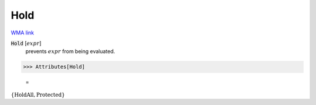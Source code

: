 Hold
====

`WMA link <https://reference.wolfram.com/language/ref/Hold.html>`_


:code:`Hold` [:math:`expr`]
    prevents :math:`expr` from being evaluated.





>>> Attributes[Hold]

    =
:math:`\left\{\text{HoldAll},\text{Protected}\right\}`


